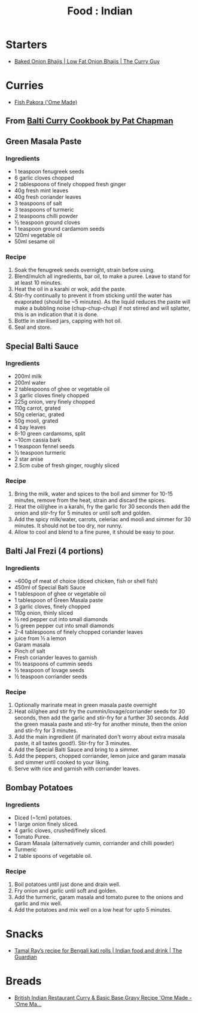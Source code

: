 :PROPERTIES:
:ID:       b10998ac-94d5-4ff0-940a-fb05d80b6ba8
:mtime:    20251031192339 20240410161843
:ctime:    20240410161843
:END:
#+TITLE: Food : Indian
#+FILETAGS: :food:cooking:indian:

* Starters
+ [[https://greatcurryrecipes.net/2023/04/20/baked-onion-bhajis/][Baked Onion Bhajis | Low Fat Onion Bhajis | The Curry Guy]]
* Curries
+ [[https://www.omemade.com/fish-pakora-recipe/][Fish Pakora ('Ome Made)]]
** From [[https://www.goodreads.com/book/show/2273661.Balti_Curry_Cookbook][Balti Curry Cookbook by Pat Chapman]]
** Green Masala Paste
*** Ingredients
+ 1 teaspoon fenugreek seeds
+ 6 garlic cloves chopped
+ 2 tablespoons of finely chopped fresh ginger
+ 40g fresh mint leaves
+ 40g fresh coriander leaves
+ 3 teaspoons of salt
+ 3 teaspoons of turmeric
+ 2 teaspoons chilli powder
+ ½ teaspoon ground cloves
+ 1 teaspoon ground cardamom seeds
+ 120ml vegetable oil
+ 50ml sesame oil
*** Recipe
1. Soak the fenugreek seeds overnight, strain before using.
2. Blend/mulch all ingredients, bar oil, to make a puree. Leave to stand for at least 10 minutes.
3. Heat the oil in a karahi or wok, add the paste.
4. Stir-fry continually to prevent it from sticking until the water has evaporated (should be ~5 minutes). As the liquid
   reduces the paste will make a bubbling noise (chup-chup-chup) if not stirred and will splatter, this is an indication
   that it is done.
5. Bottle in sterilised jars, capping with hot oil.
6. Seal and store.
** Special Balti Sauce
*** Ingredients
+ 200ml milk
+ 200ml water
+ 2 tablespoons of ghee or vegetable oil
+ 3 garlic cloves finely chopped
+ 225g onion, very finely chopped
+ 110g carrot, grated
+ 50g celeriac, grated
+ 50g mooli, grated
+ 4 bay leaves
+ 8-10 green cardamoms, split
+ ~10cm cassia bark
+ 1 teaspoon fennel seeds
+ ½ teaspoon turmeric
+ 2 star anise
+ 2.5cm cube of fresh ginger, roughly sliced
*** Recipe
1. Bring the milk, water and spices to the boil and simmer for 10-15 minutes, remove from the heat, strain and discard
   the spices.
2. Heat the oil/ghee in a karahi, fry the garlic for 30 seconds then add the onion and stir-fry for 5 minutes or until
   soft and golden.
3. Add the spicy milk/water, carrots, celeriac and mooli and simmer for 30 minutes. It should not be too dry, nor runny.
4. Allow to cool and blend to a fine puree, it should be easy to pour.
** Balti Jal Frezi (4 portions)
*** Ingredients
+ ~600g of meat of choice (diced chicken, fish or shell fish)
+ 450ml of Special Balti Sauce
+ 1 tablespoon of ghee or vegetable oil
+ 1 tablespoon of Green Masala paste
+ 3 garlic cloves, finely chopped
+ 110g onion, thinly sliced
+ ½ red pepper cut into small diamonds
+ ½ green pepper cut into small diamonds
+ 2-4 tablespoons of finely chopped coriander leaves
+ juice from ½ a lemon
+ Garam masala
+ Pinch of salt
+ Fresh coriander leaves to garnish
+ 1½ teaspoons of cummin seeds
+ ½ teaspoon of lovage seeds
+ ½ teaspoon corriander seeds
*** Recipe
0. Optionally marinate meat in green masala paste overnight
1. Heat oil/ghee and stir fry the cummin/lovage/corriander seeds for 30 seconds, then add the garlic and stir-fry for a
   further 30 seconds. Add the green masala paste and stir-fry for another minute, then the onion and stir-fry for 3
   minutes.
2. Add the main ingredient (if marinated don't worry about extra masala paste, it all tastes good!). Stir-fry for 3
   minutes.
3. Add the Special Balti Sauce and bring to a simmer.
4. Add the peppers, chopped corriander, lemon juice and garam masala and simmer until cooked to your liking.
5. Serve with rice and garnish with corriander leaves.
** Bombay Potatoes
*** Ingredients
+ Diced (~1cm) potatoes.
+ 1 large onion finely sliced.
+ 4 garlic cloves, crushed/finely sliced.
+ Tomato Puree.
+ Garam Masala (alternatively cumin, corriander and chilli powder)
+ Turmeric
+ 2 table spoons of vegetable oil.
*** Recipe
1. Boil potatoes until just done and drain well.
2. Fry onion and garlic until soft and golden.
3. Add the turmeric, garam masala and tomato puree to the onions and garlic and mix well.
4. Add the potatoes and mix well on a low heat for upto 5 minutes.
* Snacks
+ [[https://www.theguardian.com/food/2022/apr/16/tamal-ray-recipe-for-bengali-kati-rolls][Tamal Ray’s recipe for Bengali kati rolls | Indian food and drink | The Guardian]]
* Breads
+ [[https://www.omemade.com/british-indian-restaurant-curry/][British Indian Restaurant Curry & Basic Base Gravy Recipe 'Ome Made - 'Ome Ma...]]
